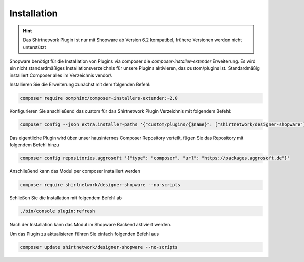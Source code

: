 ##################
Installation
##################

.. Hint::
   Das Shirtnetwork Plugin ist nur mit Shopware ab Version 6.2 kompatibel, frühere Versionen werden nicht unterstützt


Shopware benötigt für die Installation von Plugins via composer die `composer-installer-extender` Erweiterung.
Es wird ein nicht standardmäßiges Installationsverzeichnis für unsere Plugins aktivieren,
das custom/plugins ist. Standardmäßig installiert Composer alles im Verzeichnis vendor/.

Installieren Sie die Erweiterung zunächst mit dem folgenden Befehl:

.. code-block:: bash

    composer require oomphinc/composer-installers-extender:~2.0

Konfigurieren Sie anschließend das custom für das Shirtnetwork Plugin Verzeichnis mit folgendem Befehl:

.. code-block:: bash

    composer config --json extra.installer-paths '{"custom/plugins/{$name}": ["shirtnetwork/designer-shopware"]}'


Das eigentliche Plugin wird über unser hausinternes Composer Repository verteilt,
fügen Sie das Repository mit folgendem Befehl hinzu

.. code-block:: bash

    composer config repositories.aggrosoft '{"type": "composer", "url": "https://packages.aggrosoft.de"}'

Anschließend kann das Modul per composer installiert werden

.. code-block:: bash

    composer require shirtnetwork/designer-shopware --no-scripts

Schließen Sie die Installation mit folgendem Befehl ab

.. code-block:: bash

    ./bin/console plugin:refresh

Nach der Installation kann das Modul im Shopware Backend aktiviert werden.

Um das Plugin zu aktualisieren führen Sie einfach folgenden Befehl aus

.. code-block:: bash

    composer update shirtnetwork/designer-shopware --no-scripts
